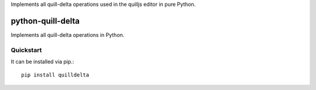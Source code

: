 Implements all quill-delta operations used in the quilljs editor in pure Python.

==================
python-quill-delta
==================

.. image:: https://travis-ci.org/mariocesar/python-quill-delta.svg?branch=master
   :target: https://travis-ci.org/mariocesar/python-quill-delta
   :alt: Build Status
.. image:: https://codecov.io/gh/mariocesar/python-quill-delta/branch/master/graph/badge.svg
   :target: https://codecov.io/gh/mariocesar/python-quill-delta
   :alt: Code Coverage

Implements all quill-delta operations in Python. 

Quickstart
==========

It can be installed via pip.::

   pip install quilldelta
